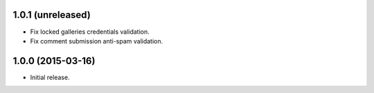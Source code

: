 1.0.1 (unreleased)
------------------

* Fix locked galleries credentials validation.
* Fix comment submission anti-spam validation.

1.0.0 (2015-03-16)
------------------

* Initial release.

